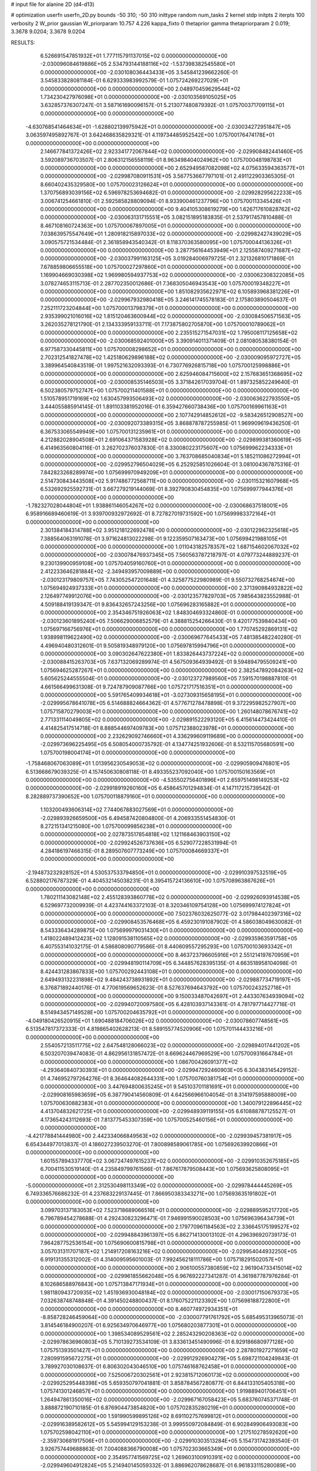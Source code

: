 # input file for alanine 2D (d4-d13)

# optimization
userfn       userfn_2D.py
bounds       -50 310; -50 310
inittype     random
num_tasks    2
kernel       stdp
initpts      2
iterpts      100
verbosity    2
W_prior      gaussian
W_priorparam 10.757 4.226
kappa_fixto  0
thetaprior gamma
thetapriorparam 2 0.019; 3.3678 9.0204; 3.3678 9.0204

RESULTS:
  6.526691547851932E+01  1.777115791137015E+02  0.000000000000000E+00      -2.030096084619886E+05
  2.534793144188116E+02 -1.537398382545580E+01  0.000000000000000E+00      -2.030108036443433E+05       3.545841239662260E-01  3.545833828081184E-01       6.629333983992579E-01  1.075724269227029E+01  0.000000000000000E+00  0.000000000000000E+00
  2.048970459629544E+02  1.734230427976098E+01  0.000000000000000E+00      -2.030103569105025E+05       3.632857376307247E-01  3.587161690096157E-01       5.213077480879392E-01  1.075700371709115E+01  0.000000000000000E+00  0.000000000000000E+00
 -4.630768541464634E+01 -1.628802139975942E+01  0.000000000000000E+00      -2.030034272951847E+05       3.063597495892767E-01  3.642468635829321E-01       4.119734485952542E+00  1.075700176474178E+01  0.000000000000000E+00  0.000000000000000E+00
  2.146677841372426E+02  2.923341772067844E+02  0.000000000000000E+00      -2.029908482441460E+05       3.592089736703507E-01  2.806312156558119E-01       8.963498404024962E+00  1.075700048198783E+01  0.000000000000000E+00  0.000000000000000E+00
  2.652949587082098E+02  4.075633594363577E+01  0.000000000000000E+00      -2.029987080911531E+05       3.567753667797101E-01  2.491122903365305E-01       8.660402435329580E+00  1.075700023126624E+01  0.000000000000000E+00  0.000000000000000E+00
  1.370756893039156E+02  6.596978253694682E-01  0.000000000000000E+00      -2.029928295622233E+05       3.006741254661810E-01  2.592585828809094E-01       8.933900461237796E+00  1.075700113345426E+01  0.000000000000000E+00  0.000000000000000E+00
  9.404105308619279E+00  1.626717610828762E+02  0.000000000000000E+00      -2.030063131715551E+05       3.082151895183835E-01  2.537917457810488E-01       8.467108160724363E+00  1.075700067897005E+01  0.000000000000000E+00  0.000000000000000E+00
  7.038639575547649E+01  1.280918215897033E+02  0.000000000000000E+00      -2.029982427439029E+05       3.090575721534484E-01  2.361858943540342E-01       8.118370363580095E+00  1.075700044136326E+01  0.000000000000000E+00  0.000000000000000E+00
  3.287756164453949E+01  2.125587409271687E+02  0.000000000000000E+00      -2.030037991163125E+05       3.019284006979725E-01  2.321326810171869E-01       7.678859806655518E+00  1.075700027297860E+01  0.000000000000000E+00  0.000000000000000E+00
  1.169904669030398E+02  1.969980594937753E+02  0.000000000000000E+00      -2.030062308322085E+05       3.078274653115713E-01  2.287702350012686E-01       7.368305046943543E+00  1.075700019348227E+01  0.000000000000000E+00  0.000000000000000E+00
  1.851082935622971E+02  6.105893968381226E+01  0.000000000000000E+00      -2.029967932980418E+05       3.246141745578183E-01  2.175803890504637E-01       7.252111723204844E+00  1.075700013798379E+01  0.000000000000000E+00  0.000000000000000E+00
  2.935399021016016E+02  1.815120463600944E+02  0.000000000000000E+00      -2.030084506571563E+05       3.262035278121790E-01  2.134333959133711E-01       7.173875802705870E+00  1.075700010789062E+01  0.000000000000000E+00  0.000000000000000E+00
  2.235515271547031E+02  1.795008117125658E+02  0.000000000000000E+00      -2.030068592401000E+05       3.390914011371409E-01  2.081080538380154E-01       6.977587330445811E+00  1.075700008298652E+01  0.000000000000000E+00  0.000000000000000E+00
  2.702312541827478E+02  1.425180629896188E+02  0.000000000000000E+00      -2.030009095972727E+05       3.389964540843519E-01  1.997521632093393E-01       6.730776926815718E+00  1.075700125998886E+01  0.000000000000000E+00  0.000000000000000E+00
  2.625946084715600E+02  2.157683651368695E+02  0.000000000000000E+00      -2.030008535146503E+05       3.371842617039704E-01  1.897325852249640E-01       6.502380579752747E+00  1.075700211401588E+01  0.000000000000000E+00  0.000000000000000E+00
  1.510578951719169E+02  1.630457993506493E+02  0.000000000000000E+00      -2.030063622793550E+05       3.444055885914145E-01  1.891103381952016E-01       6.359427660738436E+00  1.075700169961163E+01  0.000000000000000E+00  0.000000000000000E+00
  2.107742914852612E+02 -9.583426512908527E+00  0.000000000000000E+00      -2.030092073389315E+05       3.868878787255985E-01  1.969909619436250E-01       6.367533065549949E+00  1.075700131235961E+01  0.000000000000000E+00  0.000000000000000E+00
  4.212882028904508E+01  2.691064371583928E+02  0.000000000000000E+00      -2.029899381360619E+05       6.414963560804116E-01  3.262702376037830E-01       8.330080223175607E+00  1.075699962234333E+01  0.000000000000000E+00  0.000000000000000E+00
  3.763708685040834E+01  5.185211086272994E+01  0.000000000000000E+00      -2.029952796504029E+05       6.252925851026604E-01  3.081004367875316E-01       7.842823268289974E+00  1.075699970949209E+01  0.000000000000000E+00  0.000000000000000E+00
  2.514730843443508E+02  5.917486772568711E+00  0.000000000000000E+00      -2.030115321607968E+05       6.532692925592731E-01  3.667279219144069E-01       8.392790830454835E+00  1.075699977944376E+01  0.000000000000000E+00  0.000000000000000E+00
 -1.782327028044804E+01  1.938861146054267E+02  0.000000000000000E+00      -2.030068637518001E+05       6.958916689460619E-01  3.939700932972692E-01       8.727827019731592E+00  1.075699983372164E+01  0.000000000000000E+00  0.000000000000000E+00
  2.301384184314788E+02  3.951218122692478E+00  0.000000000000000E+00      -2.030122962325618E+05       7.388564063191078E-01  3.971624813022298E-01       9.122359507163473E+00  1.075699421988105E+01  0.000000000000000E+00  0.000000000000000E+00
  1.011043182578357E+02  1.687154602067032E+02  0.000000000000000E+00      -2.030078476937345E+05       7.560563787218797E-01  4.079773244889237E-01       9.230139900959108E+00  1.075704059160760E+01  0.000000000000000E+00  0.000000000000000E+00
  2.412233646281884E+02 -2.349493957009889E+00  0.000000000000000E+00      -2.030123179809757E+05       7.743052547201648E-01  4.325877522980989E-01       9.550732768254674E+00  1.075694924937333E+01  0.000000000000000E+00  0.000000000000000E+00
  2.371390984932822E+02  2.126497749912076E+00  0.000000000000000E+00      -2.030123577829703E+05       7.985643823552988E-01  4.509188419139347E-01       9.836432657243256E+00  1.075696283165882E+01  0.000000000000000E+00  0.000000000000000E+00
  2.354346751926063E+02  1.848304693324860E-01  0.000000000000000E+00      -2.030123601895240E+05       7.506629006852579E-01  4.388815254266430E-01       9.420177539840434E+00  1.075697166756976E+01  0.000000000000000E+00  0.000000000000000E+00
  1.770745292869131E+02  1.938998119622490E+02  0.000000000000000E+00      -2.030069677645433E+05       7.481385482240280E-01  4.496940480312601E-01       9.505819348979120E+00  1.075697815994796E+01  0.000000000000000E+00  0.000000000000000E+00
  3.090302647622380E+01  1.833826443737224E+02  0.000000000000000E+00      -2.030088415263703E+05       7.637132069289974E-01  4.567509364939492E-01       9.594894795509241E+00  1.075694625287267E+01  0.000000000000000E+00  0.000000000000000E+00
  2.382547892084263E+02  5.605625244555504E-01  0.000000000000000E+00      -2.030123727989560E+05       7.591570198887810E-01  4.661566499631308E-01       9.724787909087766E+00  1.075721717516351E+01  0.000000000000000E+00  0.000000000000000E+00
  5.591765409934618E+01 -3.027309315658195E+01  0.000000000000000E+00      -2.029995678641078E+05       6.514688824664362E-01  4.577671278478898E-01       9.372295982527907E+00  1.075715870279003E+01  0.000000000000000E+00  0.000000000000000E+00
  1.260148078676741E+02  2.771331114049805E+02  0.000000000000000E+00      -2.029891522293120E+05       6.415614473424410E-01  4.414825417514718E-01       8.888544697409783E+00  1.075712388023978E+01  0.000000000000000E+00  0.000000000000000E+00
  2.232629092746660E+01  4.336299609119689E+00  0.000000000000000E+00      -2.029973696225495E+05       6.508054000735792E-01  4.134774251932606E-01       8.532115705680591E+00  1.075700198004174E+01  0.000000000000000E+00  0.000000000000000E+00
 -1.758468067063089E+01  1.013956230549053E+02  0.000000000000000E+00      -2.029905909476801E+05       6.513668679039325E-01  4.157450630808118E-01       8.493355237092040E+00  1.075700150163569E+01  0.000000000000000E+00  0.000000000000000E+00
 -4.535502756401896E+01  2.659751498149253E+02  0.000000000000000E+00      -2.029918919260160E+05       6.458645701294834E-01  4.147117215739542E-01       8.282889737390652E+00  1.075700118879160E+01  0.000000000000000E+00  0.000000000000000E+00
  1.103200493606314E+02  7.744067883027569E+01  0.000000000000000E+00      -2.029893926659500E+05       6.494587420804800E-01  4.206933551454830E-01       8.272151341215080E+00  1.075700099856238E+01  0.000000000000000E+00  0.000000000000000E+00
  2.027873517854818E+02  1.121168463903150E+02  0.000000000000000E+00      -2.029924526737636E+05       6.529077228531994E-01  4.284186197466315E-01       8.289507607773249E+00  1.075700084669337E+01  0.000000000000000E+00  0.000000000000000E+00
 -2.194873232928152E+01  4.530537533794850E+01  0.000000000000000E+00      -2.029910397532519E+05       6.528802176787329E-01  4.404532145038231E-01       8.395415724136610E+00  1.075708963867626E+01  0.000000000000000E+00  0.000000000000000E+00
  1.780211143082148E+02  2.455128393860778E+02  0.000000000000000E+00      -2.029926093914538E+05       6.529697732009939E-01  4.423744163372103E-01       8.320346109754128E+00  1.075699974127824E+01  0.000000000000000E+00  0.000000000000000E+00
  7.502376032625077E-02  3.017984402397316E+02  0.000000000000000E+00      -2.029908453576468E+05       6.459230191087902E-01  4.586038049630082E-01       8.543336434289875E+00  1.075699979031430E+01  0.000000000000000E+00  0.000000000000000E+00
  1.418022489412423E+02  1.128091538110565E+02  0.000000000000000E+00      -2.029935963591758E+05       6.407553141032175E-01  4.586808090779586E-01       8.440609557295293E+00  1.075700103693342E+01  0.000000000000000E+00  0.000000000000000E+00
  8.463723796605916E+01  2.551214197670959E+01  0.000000000000000E+00      -2.029948190114709E+05       6.344857628395135E-01  4.663518958104098E-01       8.424431283867833E+00  1.075700292443108E+01  0.000000000000000E+00  0.000000000000000E+00
  2.649493132231898E+02  9.484243738931892E+01  0.000000000000000E+00      -2.029887734719197E+05       6.376871892440176E-01  4.770619569652623E-01       8.527637694643792E+00  1.075700243252718E+01  0.000000000000000E+00  0.000000000000000E+00
  9.150033487042697E+01  2.443307634939094E+02  0.000000000000000E+00      -2.029940720097580E+05       6.428103937143361E-01  4.781797714427716E-01       8.514943457149528E+00  1.075700204635792E+01  0.000000000000000E+00  0.000000000000000E+00
 -4.049180426520915E+01  1.690488184706026E+02  0.000000000000000E+00      -2.030078607748561E+05       6.513547817372333E-01  4.819865402628213E-01       8.589155774520906E+00  1.075701144433216E+01  0.000000000000000E+00  0.000000000000000E+00
  2.554057213511775E+02  2.647548128066023E+02  0.000000000000000E+00      -2.029894017441202E+05       6.503207039474083E-01  4.862956131857472E-01       8.669624467969529E+00  1.075700931664784E+01  0.000000000000000E+00  0.000000000000000E+00
  1.086700426091377E+02 -4.293640840730393E+01  0.000000000000000E+00      -2.029947292460903E+05       6.304383145429152E-01  4.746952797264276E-01       8.364644082644331E+00  1.075700760381754E+01  0.000000000000000E+00  0.000000000000000E+00
  3.447694800635245E+01  9.545103701181691E+01  0.000000000000000E+00      -2.029908165983659E+05       6.387790414560809E-01  4.642566966104054E-01       8.314197595888009E+00  1.075700630882383E+01  0.000000000000000E+00  0.000000000000000E+00
  1.340079122896445E+02  4.413704832621725E+01  0.000000000000000E+00      -2.029948939119155E+05       6.610888787125527E-01  4.173654243112693E-01       7.813775453307359E+00  1.075700525460156E+01  0.000000000000000E+00  0.000000000000000E+00
 -4.421778841444980E+00  2.442334066849563E+02  0.000000000000000E+00      -2.029939457381917E+05       6.654344977013837E-01  4.186027239503270E-01       7.800898589061785E+00  1.075692639920866E+01  0.000000000000000E+00  0.000000000000000E+00
  1.601557894337770E+02  3.067247497615237E+02  0.000000000000000E+00      -2.029910352675185E+05       6.700411530519140E-01  4.235849799761566E-01       7.867617879508443E+00  1.075693625808095E+01  0.000000000000000E+00  0.000000000000000E+00
 -5.000000000000000E+01  2.312530498113349E+02  0.000000000000000E+00      -2.029978444445269E+05       6.749336576686232E-01  4.237683229137445E-01       7.866950383343271E+00  1.075693635191802E+01  0.000000000000000E+00  0.000000000000000E+00
  3.099703137183053E+02  7.523718689066516E+01  0.000000000000000E+00      -2.029889595217720E+05       6.796789454278688E-01  4.292430823296471E-01       7.946991590028503E+00  1.075696396434739E+01  0.000000000000000E+00  0.000000000000000E+00
  2.179770961184563E+02  2.336645175199527E+02  0.000000000000000E+00      -2.029948843961397E+05       6.862714130013102E-01  4.296396920739173E-01       7.964287752536154E+00  1.075690600815798E+01  0.000000000000000E+00  0.000000000000000E+00
  3.057031311707187E+02  1.214917208163216E+02  0.000000000000000E+00      -2.029954044932250E+05       6.919131355312002E-01  4.314009595601003E-01       7.992456218111786E+00  1.075718291502057E+01  0.000000000000000E+00  0.000000000000000E+00
  2.906100557380859E+02  2.961904733415014E+02  0.000000000000000E+00      -2.029961855662048E+05       6.967692227341287E-01  4.361987787976284E-01       8.102686588976843E+00  1.075713847171934E+01  0.000000000000000E+00  0.000000000000000E+00
  1.981180943720935E+02  1.451936930048184E+02  0.000000000000000E+00      -2.030017150679373E+05       7.032638748748848E-01  4.391450248800437E-01       8.176075221123392E+00  1.075698188722800E+01  0.000000000000000E+00  0.000000000000000E+00
  8.460774972934351E+01 -8.858728246459064E+00  0.000000000000000E+00      -2.030007791761792E+05       5.685495313965073E-01  3.814546184900207E-01       6.925634970646977E+00  1.075680203877301E+01  0.000000000000000E+00  0.000000000000000E+00
  1.398534089529561E+02  2.285243290208363E+02  0.000000000000000E+00      -2.029978636960803E+05       5.710139273534109E-01  3.833613451490996E-01       6.929186680977128E+00  1.075751393501427E+01  0.000000000000000E+00  0.000000000000000E+00
  2.287801927271659E+02  7.280991595672275E+01  0.000000000000000E+00      -2.029912926904279E+05       5.698721104249843E-01  3.789927030108637E-01       6.806302043046510E+00  1.075746168762458E+01  0.000000000000000E+00  0.000000000000000E+00
  7.525006720302561E+01  2.923815712060173E+02  0.000000000000000E+00      -2.029925295448398E+05       5.659350797041881E-01  3.858784567280877E-01       6.844133105405318E+00  1.075741301246857E+01  0.000000000000000E+00  0.000000000000000E+00
  1.919889401706451E+01  1.264947861350016E+02  0.000000000000000E+00      -2.029967167058423E+05       5.683760745371748E-01  3.888872190710185E-01       6.876904473854820E+00  1.075702835280219E+01  0.000000000000000E+00  0.000000000000000E+00
  1.591990599895126E+02  8.691102757699812E+01  0.000000000000000E+00      -2.029916389582612E+05       5.545994129153238E-01  3.999550972084849E-01       6.902849906493083E+00  1.075702598042110E+01  0.000000000000000E+00  0.000000000000000E+00
  1.217510278592620E+00 -2.359730681917506E+01  0.000000000000000E+00      -2.029910303513284E+05       5.154731742393540E-01  3.926757449688863E-01       7.004088366790008E+00  1.075702303665349E+01  0.000000000000000E+00  0.000000000000000E+00
  2.354957741569725E+02  1.269603100910391E+02  0.000000000000000E+00      -2.029949604912824E+05       5.214940145059332E-01  3.886962078628687E-01       6.961833115280089E+00  1.075686330501386E+01  0.000000000000000E+00  0.000000000000000E+00
  3.179853899850460E+00  6.992813054617321E+01  0.000000000000000E+00      -2.029904142704639E+05       5.237348242215193E-01  3.909173996626876E-01       6.977297201887136E+00  1.075687497430133E+01  0.000000000000000E+00  0.000000000000000E+00
  7.263677674618116E+01  6.698123554020042E+01  0.000000000000000E+00      -2.029905045852037E+05       5.287050372305412E-01  3.892727887611844E-01       6.960461287499610E+00  1.075688837440564E+01  0.000000000000000E+00  0.000000000000000E+00
 -3.618031227233786E+01 -4.715172929009615E+01  0.000000000000000E+00      -2.029981159098557E+05       5.296656450599377E-01  3.947204843962365E-01       7.062782844725825E+00  1.075700417903730E+01  0.000000000000000E+00  0.000000000000000E+00
 -1.951542388854499E+01  1.106678283432050E+01  0.000000000000000E+00      -2.029911639891546E+05       4.849190443189199E-01  3.788592541895687E-01       6.842511856365358E+00  1.075700385179831E+01  0.000000000000000E+00  0.000000000000000E+00
  2.698528729391151E+02 -8.716894021110328E+00  0.000000000000000E+00      -2.030112078438300E+05       4.658058339595041E-01  3.792024443156751E-01       6.668161598986119E+00  1.075700361233468E+01  0.000000000000000E+00  0.000000000000000E+00
  7.842661381111009E+01  2.121228831987808E+02  0.000000000000000E+00      -2.030039420064426E+05       4.658579847936578E-01  3.833980678099888E-01       6.700441567728032E+00  1.075700335028812E+01  0.000000000000000E+00  0.000000000000000E+00
  9.186539146311927E+01  1.042751912019443E+02  0.000000000000000E+00      -2.029915320915809E+05       4.659888045329436E-01  3.864169204044938E-01       6.711174740496342E+00  1.075700315282888E+01  0.000000000000000E+00  0.000000000000000E+00
  1.783102195600533E+02  2.774692474995928E+02  0.000000000000000E+00      -2.029884942632144E+05       4.686510827758062E-01  3.869561430844661E-01       6.717394500441928E+00  1.075684889481842E+01  0.000000000000000E+00  0.000000000000000E+00
  3.043735915663805E+02  2.854077245499934E+01  0.000000000000000E+00      -2.029968612052381E+05       4.722994295706358E-01  3.871493584753362E-01       6.729810204827513E+00  1.075686019590864E+01  0.000000000000000E+00  0.000000000000000E+00
  2.541037267203145E+02  1.698215241595508E+02  0.000000000000000E+00      -2.030064250604600E+05       4.748416797788185E-01  3.888207145056671E-01       6.757055053844873E+00  1.075700286431604E+01  0.000000000000000E+00  0.000000000000000E+00
  1.137256741837248E+02  1.361625281191396E+02  0.000000000000000E+00      -2.029999587645695E+05       4.759813041403901E-01  3.920209685359672E-01       6.793673384695529E+00  1.075700269920445E+01  0.000000000000000E+00  0.000000000000000E+00
  5.612829176552827E+01  2.403696674944226E+02  0.000000000000000E+00      -2.029955865474362E+05       4.746357357219226E-01  3.931673966183883E-01       6.774406643872881E+00  1.075700252638778E+01  0.000000000000000E+00  0.000000000000000E+00
  5.686779003611981E+01  1.279911550717452E+01  0.000000000000000E+00      -2.030029133697535E+05       4.807062643552663E-01  3.924237248307968E-01       6.819109879657982E+00  1.075700236054683E+01  0.000000000000000E+00  0.000000000000000E+00
 -2.028676208167972E+01  1.367126487848944E+02  0.000000000000000E+00      -2.029998443970222E+05       4.814681084509108E-01  3.946318040344413E-01       6.836557619707313E+00  1.075700012948407E+01  0.000000000000000E+00  0.000000000000000E+00
  1.538207516835727E+02 -2.270397987467220E+01  0.000000000000000E+00      -2.029943348967638E+05       4.840756484513214E-01  3.872402905021016E-01       6.738403800986062E+00  1.075685836498189E+01  0.000000000000000E+00  0.000000000000000E+00
  2.810075762924031E+02  2.468397204765950E+02  0.000000000000000E+00      -2.029931444025951E+05       4.848867440643661E-01  3.872885841216601E-01       6.718581047479860E+00  1.075686597624332E+01  0.000000000000000E+00  0.000000000000000E+00
  2.025616373108953E+02  2.120801661955542E+02  0.000000000000000E+00      -2.030022903809434E+05       4.846398090092752E-01  3.908542762742476E-01       6.747309587501281E+00  1.075709711186920E+01  0.000000000000000E+00  0.000000000000000E+00
  3.624219736773548E+01  3.049522267989103E+02  0.000000000000000E+00      -2.029916529183298E+05       4.862635835099546E-01  3.902264204161838E-01       6.725706870116308E+00  1.075701184784242E+01  0.000000000000000E+00  0.000000000000000E+00
  1.682847840207376E+02  1.302452960263358E+02  0.000000000000000E+00      -2.029979163972452E+05       4.887703976800594E-01  3.901303752479227E-01       6.731506492238857E+00  1.075701544449952E+01  0.000000000000000E+00  0.000000000000000E+00
  1.130739169503863E+01  3.205666911341149E+01  0.000000000000000E+00      -2.029959645512873E+05       4.691283761896186E-01  3.838139153996697E-01       6.530954810915055E+00  1.075701462971735E+01  0.000000000000000E+00  0.000000000000000E+00
  1.935239310955411E+02 -4.524998914434977E+01  0.000000000000000E+00      -2.029954435284644E+05       4.703159573326228E-01  3.862128626406564E-01       6.561182632486442E+00  1.075700767539566E+01  0.000000000000000E+00  0.000000000000000E+00
  4.394129887450338E+01  1.519405665003966E+02  0.000000000000000E+00      -2.030052292944774E+05       4.714067923657436E-01  3.877893042154555E-01       6.578072946715812E+00  1.075700728179234E+01  0.000000000000000E+00  0.000000000000000E+00
  2.091062208812808E+02  2.630511774700238E+02  0.000000000000000E+00      -2.029887412943529E+05       4.720944667799185E-01  3.900863575900597E-01       6.599186243564929E+00  1.075700683652825E+01  0.000000000000000E+00  0.000000000000000E+00
  1.442576878394885E+02  2.568408650857284E+02  0.000000000000000E+00      -2.029904287214550E+05       4.724627046019546E-01  3.925881712566400E-01       6.620507705610089E+00  1.075700649758499E+01  0.000000000000000E+00  0.000000000000000E+00
  1.622318579263742E+02  1.608835430066537E+01  0.000000000000000E+00      -2.030030893673851E+05       4.431809407259852E-01  4.125295919392540E-01       6.850627219650709E+00  1.075700614771444E+01  0.000000000000000E+00  0.000000000000000E+00
  1.495021217363352E+02  1.994461592380035E+02  0.000000000000000E+00      -2.030058965865818E+05       4.444236514412109E-01  4.143492249913182E-01       6.876246000052114E+00  1.075697973238825E+01  0.000000000000000E+00  0.000000000000000E+00
  2.165994188633953E+01  2.512755743965732E+02  0.000000000000000E+00      -2.029921575199681E+05       4.457282779834868E-01  4.093356515654963E-01       6.781218021052094E+00  1.075698122920180E+01  0.000000000000000E+00  0.000000000000000E+00
  2.524030045929905E+02  2.986527874722042E+02  0.000000000000000E+00      -2.029947058038228E+05       4.473220118456755E-01  4.096562178650434E-01       6.793493548179824E+00  1.075698223286468E+01  0.000000000000000E+00  0.000000000000000E+00
 -9.446607235413893E+00  2.728359185279024E+02  0.000000000000000E+00      -2.029902050611872E+05       4.475076337846215E-01  4.130718618181065E-01       6.844865454082702E+00  1.075710882527147E+01  0.000000000000000E+00  0.000000000000000E+00
  2.925806576221223E+02  1.707604992268019E+02  0.000000000000000E+00      -2.030080449892143E+05       4.474560240498905E-01  4.140036565387037E-01       6.846061472107773E+00  1.075666442837299E+01  0.000000000000000E+00  0.000000000000000E+00
  1.572742824810508E+02  5.544895764246598E+01  0.000000000000000E+00      -2.029967960275418E+05       4.512131036480290E-01  3.775761129843573E-01       6.355240567679282E+00  1.075649765368552E+01  0.000000000000000E+00  0.000000000000000E+00
  2.397577965983821E+02  1.998660573948547E+02  0.000000000000000E+00      -2.030044548662480E+05       4.519952141005457E-01  3.792997830343774E-01       6.375026218756322E+00  1.075652068396645E+01  0.000000000000000E+00  0.000000000000000E+00
  2.750240125629873E+02  7.060949611547507E+01  0.000000000000000E+00      -2.029901049619879E+05       4.501141475226514E-01  3.822242804153918E-01       6.391732267614476E+00  1.075653977966931E+01  0.000000000000000E+00  0.000000000000000E+00
  5.906162548980279E+01  1.045753360141577E+02  0.000000000000000E+00      -2.029920673089797E+05       4.565130116889285E-01  3.736049225588114E-01       6.311557800786243E+00  1.075656067178411E+01  0.000000000000000E+00  0.000000000000000E+00
  9.757425123694762E+01  5.193032663125668E+01  0.000000000000000E+00      -2.029901651681478E+05       4.527630660396185E-01  3.778881747087881E-01       6.325933150259162E+00  1.075699822324548E+01  0.000000000000000E+00  0.000000000000000E+00
  8.706627614043612E+01  2.693670158117980E+02  0.000000000000000E+00      -2.029907411633443E+05       4.520871887433930E-01  3.800483642856614E-01       6.336117704771707E+00  1.075699829989078E+01  0.000000000000000E+00  0.000000000000000E+00
  2.935002526235565E+02  9.696331048426333E+01  0.000000000000000E+00      -2.029896755323836E+05       4.531830738021455E-01  3.811470197492887E-01       6.349894069291521E+00  1.075695385769196E+01  0.000000000000000E+00  0.000000000000000E+00